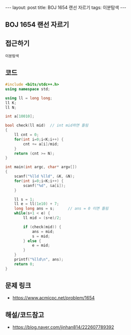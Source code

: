 #+HTML: ---
#+HTML: layout: post
#+HTML: title: BOJ 1654 랜선 자르기
#+HTML: tags: 이분탐색
#+HTML: ---
#+OPTIONS: ^:nil

** BOJ 1654 랜선 자르기

** 접근하기
#+BEGIN_SRC 
이분탐색
#+END_SRC

** 코드
#+BEGIN_SRC cpp
#include <bits/stdc++.h>
using namespace std;

using ll = long long;
ll K;
ll N;

int a[10010];

bool check(ll mid)  // int mid하면 틀림
{
    ll cnt = 0;
    for(int i=0;i<K;i++) {
        cnt += a[i]/mid;
    }
    return (cnt >= N);
}

int main(int argc, char* argv[])
{
    scanf("%lld %lld", &K, &N);
    for(int i=0;i<K;i++) {
        scanf("%d", &a[i]);
    }
   
    ll s = 1; 
    ll e = ll(1e10) + 7;
    long long ans = s;      // ans = 0 이면 틀림
    while(s+1 < e) {
        ll mid = (s+e)/2;

        if (check(mid)) {
            ans = mid;
            s = mid;
        } else {
            e = mid;
        }
    }
    printf("%lld\n", ans);
    return 0;
}
#+END_SRC

** 문제 링크
- https://www.acmicpc.net/problem/1654

** 해설/코드참고
- https://blog.naver.com/jinhan814/222607789392
